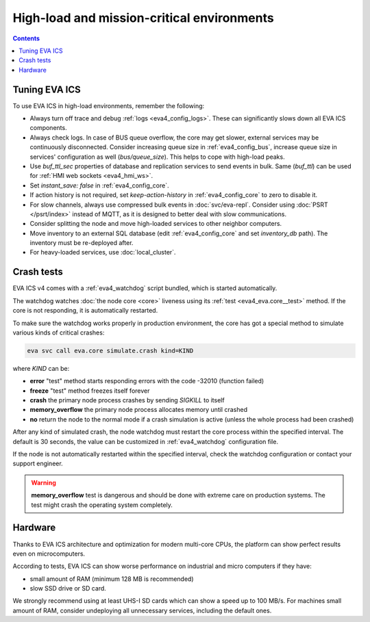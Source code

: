 High-load and mission-critical environments
*******************************************

.. contents::

Tuning EVA ICS
==============

To use EVA ICS in high-load environments, remember the following:

* Always turn off trace and debug :ref:`logs <eva4_config_logs>`. These can
  significantly slows down all EVA ICS components.

* Always check logs. In case of BUS queue overflow, the core may get slower,
  external services may be continuously disconnected. Consider increasing queue
  size in :ref:`eva4_config_bus`, increase queue size in services'
  configuration as well (*bus/queue_size*). This helps to cope with high-load
  peaks.

* Use *buf_ttl_sec* properties of database and replication services to send
  events in bulk. Same (*buf_ttl*) can be used for :ref:`HMI web sockets
  <eva4_hmi_ws>`.

* Set *instant_save: false* in :ref:`eva4_config_core`.

* If action history is not required, set *keep-action-history* in
  :ref:`eva4_config_core` to zero to disable it.

* For slow channels, always use compressed bulk events in :doc:`svc/eva-repl`.
  Consider using :doc:`PSRT </psrt/index>` instead of MQTT, as it is designed
  to better deal with slow communications.

* Consider splitting the node and move high-loaded services to other neighbor
  computers.

* Move inventory to an external SQL database (edit :ref:`eva4_config_core` and
  set *inventory_db* path). The inventory must be re-deployed after.

* For heavy-loaded services, use :doc:`local_cluster`.

Crash tests
===========

EVA ICS v4 comes with a :ref:`eva4_watchdog` script bundled, which is started
automatically.

The watchdog watches :doc:`the node core <core>` liveness using its :ref:`test
<eva4_eva.core__test>` method. If the core is not responding, it is
automatically restarted.

To make sure the watchdog works properly in production environment, the core
has got a special method to simulate various kinds of critical crashes:

.. code:: shell

   eva svc call eva.core simulate.crash kind=KIND

where *KIND* can be:

* **error** "test" method starts responding errors with the code -32010
  (function failed)

* **freeze** "test" method freezes itself forever

* **crash** the primary node process crashes by sending *SIGKILL* to itself

* **memory_overflow** the primary node process allocates memory until crashed

* **no** return the node to the normal mode if a crash simulation is active
  (unless the whole process had been crashed)

After any kind of simulated crash, the node watchdog must restart the core
process within the specified interval. The default is 30 seconds, the value can
be customized in :ref:`eva4_watchdog` configuration file.

If the node is not automatically restarted within the specified interval, check
the watchdog configuration or contact your support engineer.

.. warning::

   **memory_overflow** test is dangerous and should be done with extreme care
   on production systems. The test might crash the operating system completely.

Hardware
========

Thanks to EVA ICS architecture and optimization for modern multi-core CPUs, the
platform can show perfect results even on microcomputers.

According to tests, EVA ICS can show worse performance on industrial and micro
computers if they have:

* small amount of RAM (minimum 128 MB is recommended)
* slow SSD drive or SD card.

We strongly recommend using at least UHS-I SD cards which can show a speed up
to 100 MB/s. For machines small amount of RAM, consider undeploying all
unnecessary services, including the default ones.
